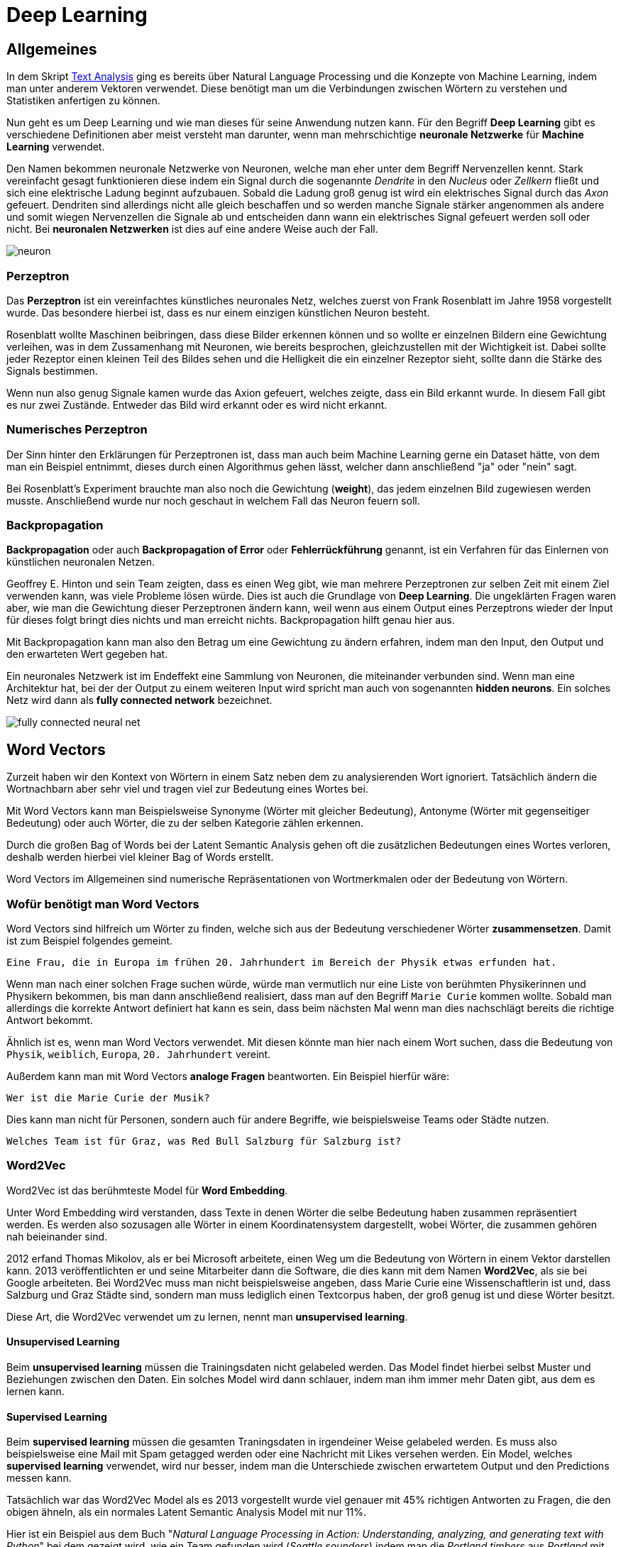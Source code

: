 = Deep Learning

== Allgemeines

In dem Skript https://htl-leonding-project.github.io/2021-da-chatbot/notes/Text-Analysis.adoc[Text Analysis] ging es bereits über Natural Language Processing und die Konzepte von Machine Learning, indem man unter anderem Vektoren verwendet. Diese benötigt man um die Verbindungen zwischen Wörtern zu verstehen und Statistiken anfertigen zu können. 

Nun geht es um Deep Learning und wie man dieses für seine Anwendung nutzen kann. Für den Begriff *Deep Learning* gibt es verschiedene Definitionen aber meist versteht man darunter, wenn man mehrschichtige *neuronale Netzwerke* für *Machine Learning* verwendet. 

Den Namen bekommen neuronale Netzwerke von Neuronen, welche man eher unter dem Begriff Nervenzellen kennt. Stark vereinfacht gesagt funktionieren diese indem ein Signal durch die sogenannte _Dendrite_ in den _Nucleus_ oder _Zellkern_ fließt und sich eine elektrische Ladung beginnt aufzubauen. Sobald die Ladung groß genug ist wird ein elektrisches Signal durch das _Axon_ gefeuert. Dendriten sind allerdings nicht alle gleich beschaffen und so werden manche Signale stärker angenommen als andere und somit wiegen Nervenzellen die Signale ab und entscheiden dann wann ein elektrisches Signal gefeuert werden soll oder nicht. Bei *neuronalen Netzwerken* ist dies auf eine andere Weise auch der Fall.

image::./images/neuron.png[]

=== Perzeptron

Das *Perzeptron* ist ein vereinfachtes künstliches neuronales Netz, welches zuerst von Frank Rosenblatt im Jahre 1958 vorgestellt wurde. Das besondere hierbei ist, dass es nur einem einzigen künstlichen Neuron besteht. 

Rosenblatt wollte Maschinen beibringen, dass diese Bilder erkennen können und so wollte er einzelnen Bildern eine Gewichtung verleihen, was in dem Zussamenhang mit Neuronen, wie bereits besprochen, gleichzustellen mit der Wichtigkeit ist. Dabei sollte jeder Rezeptor einen kleinen Teil des Bildes sehen und die Helligkeit die ein einzelner Rezeptor sieht, sollte dann die Stärke des Signals bestimmen. 

Wenn nun also genug Signale kamen wurde das Axion gefeuert, welches zeigte, dass ein Bild erkannt wurde. In diesem Fall gibt es nur zwei Zustände. Entweder das Bild wird erkannt oder es wird nicht erkannt. 

=== Numerisches Perzeptron

Der Sinn hinter den Erklärungen für Perzeptronen ist, dass man auch beim Machine Learning gerne ein Dataset hätte, von dem man ein Beispiel entnimmt, dieses durch einen Algorithmus gehen lässt, welcher dann anschließend "ja" oder "nein" sagt. 

Bei Rosenblatt's Experiment brauchte man also noch die Gewichtung (**weight**), das jedem einzelnen Bild zugewiesen werden musste. Anschließend wurde nur noch geschaut in welchem Fall das Neuron feuern soll.  

=== Backpropagation

*Backpropagation* oder auch *Backpropagation of Error* oder *Fehlerrückführung* genannt, ist ein Verfahren für das Einlernen von künstlichen neuronalen Netzen. 

Geoffrey E. Hinton und sein Team zeigten, dass es einen Weg gibt, wie man mehrere Perzeptronen zur selben Zeit mit einem Ziel verwenden kann, was viele Probleme lösen würde. Dies ist auch die Grundlage von *Deep Learning*. Die ungeklärten Fragen waren aber, wie man die Gewichtung dieser Perzeptronen ändern kann, weil wenn aus einem Output eines Perzeptrons wieder der Input für dieses folgt bringt dies nichts und man erreicht nichts. Backpropagation hilft genau hier aus.

Mit Backpropagation kann man also den Betrag um eine Gewichtung zu ändern erfahren, indem man den Input, den Output und den erwarteten Wert gegeben hat. 

Ein neuronales Netzwerk ist im Endeffekt eine Sammlung von Neuronen, die miteinander verbunden sind. Wenn man eine Architektur hat, bei der der Output zu einem weiteren Input wird spricht man auch von sogenannten **hidden neurons**. Ein solches Netz wird dann als *fully connected network* bezeichnet. 

image::./images/fully-connected-neural-net.png[]

== Word Vectors

Zurzeit haben wir den Kontext von Wörtern in einem Satz neben dem zu analysierenden Wort ignoriert. Tatsächlich ändern die Wortnachbarn aber sehr viel und tragen viel zur Bedeutung eines Wortes bei. 

Mit Word Vectors kann man Beispielsweise Synonyme (Wörter mit gleicher Bedeutung), Antonyme (Wörter mit gegenseitiger Bedeutung) oder auch Wörter, die zu der selben Kategorie zählen erkennen. 

Durch die großen Bag of Words bei der Latent Semantic Analysis gehen oft die zusätzlichen Bedeutungen eines Wortes verloren, deshalb werden hierbei viel kleiner Bag of Words erstellt. 

Word Vectors im Allgemeinen sind numerische Repräsentationen von Wortmerkmalen oder der Bedeutung von Wörtern.

=== Wofür benötigt man Word Vectors

Word Vectors sind hilfreich um Wörter zu finden, welche sich aus der Bedeutung verschiedener Wörter *zusammensetzen*. Damit ist zum Beispiel folgendes gemeint.

[source,]
----
Eine Frau, die in Europa im frühen 20. Jahrhundert im Bereich der Physik etwas erfunden hat.
----

Wenn man nach einer solchen Frage suchen würde, würde man vermutlich nur eine Liste von berühmten Physikerinnen und Physikern bekommen, bis man dann anschließend realisiert, dass man auf den Begriff `Marie Curie` kommen wollte. Sobald man allerdings die korrekte Antwort definiert hat kann es sein, dass beim nächsten Mal wenn man dies nachschlägt bereits die richtige Antwort bekommt.

Ähnlich ist es, wenn man Word Vectors verwendet. Mit diesen könnte man hier nach einem Wort suchen, dass die Bedeutung von `Physik`, `weiblich`, `Europa`, `20. Jahrhundert` vereint. 

Außerdem kann man mit Word Vectors *analoge Fragen* beantworten. Ein Beispiel hierfür wäre:


[source,]
----
Wer ist die Marie Curie der Musik?
----

Dies kann man nicht für Personen, sondern auch für andere Begriffe, wie beispielsweise Teams oder Städte nutzen.

[source,]
----
Welches Team ist für Graz, was Red Bull Salzburg für Salzburg ist?
----

=== Word2Vec

Word2Vec ist das berühmteste Model für *Word Embedding*.

Unter Word Embedding wird verstanden, dass Texte in denen Wörter die selbe Bedeutung haben zusammen repräsentiert werden.
Es werden also sozusagen alle Wörter in einem Koordinatensystem dargestellt, wobei Wörter, die zusammen gehören nah beieinander sind.

2012 erfand Thomas Mikolov, als er bei Microsoft arbeitete, einen Weg um die Bedeutung von Wörtern in einem Vektor darstellen kann. 2013 veröffentlichten er und seine Mitarbeiter dann die Software, die dies kann mit dem Namen *Word2Vec*, als sie bei Google arbeiteten. Bei Word2Vec muss man nicht beispielsweise angeben, dass Marie Curie eine Wissenschaftlerin ist und, dass Salzburg und Graz Städte sind, sondern man muss lediglich einen Textcorpus haben, der groß genug ist und diese Wörter besitzt. 

Diese Art, die Word2Vec verwendet um zu lernen, nennt man *unsupervised learning*. 

==== Unsupervised Learning

Beim *unsupervised learning* müssen die Trainingsdaten nicht gelabeled werden. Das Model findet hierbei selbst Muster und Beziehungen zwischen den Daten. Ein solches Model wird dann schlauer, indem man ihm immer mehr Daten gibt, aus dem es lernen kann. 

==== Supervised Learning

Beim *supervised learning* müssen die gesamten Traningsdaten in irgendeiner Weise gelabeled werden. Es muss also beispielsweise eine Mail mit Spam getagged werden oder eine Nachricht mit Likes versehen werden. Ein Model, welches *supervised learning* verwendet, wird nur besser, indem man die Unterschiede zwischen erwartetem Output und den Predictions messen kann. 

Tatsächlich war das Word2Vec Model als es 2013 vorgestellt wurde viel genauer mit 45% richtigen Antworten zu Fragen, die den obigen ähneln, als ein normales Latent Semantic Analysis Model mit nur 11%. 

Hier ist ein Beispiel aus dem Buch "_Natural Language Processing in Action: Understanding, analyzing, and generating text with Python_" bei dem gezeigt wird, wie ein Team gefunden wird (_Seattle sounders_) indem man die _Portland timbers_ aus _Portland_ mit einem Team aus _Seattle_ vergleichen will. 

image::./images/geometry-word2vec.png[]

Man kann also erkennen, dass der Abstand zwischen Seattle und Portland ähnlich zu dem von Seattle sounders und Portland timbers ist. Wenn man also `Seattle + Portland timbers - portland` rechnet ergibt sich folgendes:

image::./images/compute-word2vec.png[]

Außerdem wurden noch andere Beziehungen zwischen Wörtern durch Word2Vec dargestellt, und so kam man beispielsweise darauf, dass der Unterschied zwischen zwei Singular und Plural Formen verschiedener Wörter ungefähr derselbe ist.

=== FastText

Entwickler von Facebook haben die Ideen des Word2Vec sogar noch weiter ausgebaut und diesen neuen Algorithmus dann *fastText* genannt. Bei *fastText* werden nicht nur die Nachbarwörter vorhergesagt, sondern sogenannte **n-character grams**, also eine Anzahl von n Zeichen innerhalb eines Wortes. Zum Beispiel für das Wort `whisper` würden sich folgende 2- und 3-character grams ergeben:

[source,]
----
whisper

wh, whi, hi, his, is, isp, sp, spe, pe, per, er
----

FastText brachte Modele für ganze 294 Sprachen heraus, wo auch selten gesprochene Dialekte für Sprachen dabei sind. Den Korpus davon nahmen sie von Wikipedia und diese wurden dann eingelernt.

=== [underline]##C##onvolutional [underline]##N##eural [underline]##N##etworks (CNNs)

In den letzten Jahren gab es viele neue Erkenntnisse rund um das Thema neuronale Netzwerke. Durch die vielen Open-Source Tools entstanden viele neue Tools um Muster in Datensätzen zu erkennen. Aus der Idee des Perzeptrons beziehungsweise des multilayer Perzeptrons entstanden dann neue Varianten, wie das *Convolutional Neural Network* und das **Recurrent Neural Network**. 

Die Bedeutung von Sätzen entsteht meistens, durch die Beziehung der Wörter zueinander. Es gibt hierbei 2 Unterschiede. Die Word order, die besagt, dass die Reihenfolge der Wörter einen Satz ändern kann und die Word proximity also, welche Wörter sich auf andere im Satz beziehen und zusammengehören. 

Die Beziehungen von Wörtern können multilayer perceptrons zwar erfassen, allerdings machen sie dies nur indem sie eine Gewichtung auf die Inputs legen aber Convolutional Neural Networks und Recurrent Neural Networks schauen sich diese Sätze auch noch spatially und temporally an. Unter spatially betrachtet man Sätze, als wären sie geschrieben und man sieht sich die Beziehungen bei der Reihenfolge der Wörter an und bei temporally betrachtet man den Satz als wäre er gesprochen. 

=== Narrow windows

Der Name Convolutional stammt von dem Prinzip, dass man ein schmales Fenster sozusagen über die Daten gehen lässt und man dabei nur den Teil betrachtet, der durch das Fenster gesehen werden kann. 

image::./images/convolutional.png[]

Convolutional Neural Networks wurden zuerst für die Bilderkennung gemacht aber sie funktionieren nach dem selben Prinzip auch für Texte. Ein convolutional net gibt den einzelnen Elementen keine Gewichtung sondern es definiert ein Set von Filtern, die angewendet werden. 

Wenn wir also bei diesem Beispiel von Bildern bleiben, kann jedes Bild durch einzelne Pixel dargestellt werden, welche entweder schwarz oder weiß sind bei einem schwarz-weiß Bild oder verschiedene Graustufen besitzen.

image::./images/convolutional-net.png[]

Jeder Filter wird also über dieses Netz von Daten convoliert und fährt sozusagen, wie das Fenster, welches vorher beschrieben wurde über diese Werte. Dies macht er indem er immer einen Wert nimmt und diesen mit den Werten des Filters multipliziert. Wenn man also wie hier einen 3x3 Filter hat wird jeder Wert des Inputs mit der Gewichtung dieses Filters multipliziert und diese Werte werden dann addiert wieder zu einem Wert zusammengefasst, wie in der Grafik zu sehen ist.

image::./images/convolution-example.png[]

Diese Art des Lernens kann nun nicht nur auf Bilder sondern auch auf Texte angewendet werden. 

=== [underline]##R##ecurrent [underline]##N##eural [underline]##N##etworks

RNN steht für "recurrent neural network" (Deutsch: Rekurrentes neuronales Netz) und bezeichnet neuronale Netze, die es erlauben sich auch an vergangene Wörter zu "erinnern".

Bei RNN wird der Text Token für Token ins Netzwerk eingespeist.
Der erste Token wird verarbeitet und dessen Output wird mit dem nächsten Token ins Netzwerk eingespeist und dieser Vorgang wiederholt sich bis alle Token verarbeitet wurden und ein finaler Output vorhanden ist.
Dies ermöglicht dem Netzwerk eine Art von Zeitgefühl.

Mit dem "finalen" Output wird aber noch Fehlerrückführung (Backpropagation) durchgeführt.
Dies passiert in dem der "finale" Output mit der gewünschten Ausgabe verglichen wird und dadurch wird der Fehler berechnet.

Dann "gehen wir in die Vergangenheit" und wiederholen den Prozess, aber passen die Gewichtung der einzelnen Ausgaben an, und hoffentlich erhalten wir so einen möglichst geringen Fehler.

image::./images/SNN.png[]

=== LSTM

"Leonie, der Avatar der HTL Leonding, hilft dir bei Fragen"

Dies ist zwar ein normaler Satz aber RNN würde Schwierigkeiten haben die Verbindung zwischen den Nomen "Leonie" und dem Verb "hilft"  zu verstehen, da diese beiden Wörter einfach zu weit entfernt voneinander liegen.
Aber warum? In der Theorie müsste RNN dazu selbstverständlich in der Lage sein. In der Realität ist dies leider nicht der Fall. Aus diesem Grund wurde LSTMs erfunden.

LSTM steht für "long short-term memory" (Deutsch: langes Kurzzeitgedächtnis). LSTM ersetzt mittlerweile schon sehr viele klassische RNNs. LSTM behinhaltet einen "state" dieser funktioniert als Erinnerungen. In diesen "Erinnerungen" sind selber trainierte neurale Netzwerke, denen gelernt wurde was man sich merken muss.

Eine LSTM Zelle besteht aus 3 Gates:

- Input Gate: Entscheidet welche Informationen es wert sind in Erinnerung zu bleiben

- Forget Gate: Entscheidet was in welchen Ausmaß vergessen wird.

- Output Gate: Entscheidet was als Output mit den nächsten Token mitgegeben wird.

=== Sequence-to-sequence (seq2seq)

Seq2seq verwandelt wie der Name andeuten lässt eine Sequence in eine andere, eines der häufigsten Beispiele hierbei ist Sprachen zu übersetzen.
Dieses Model benutzt meistens LSTMs. Es gibt einen Encoder und einen Decoder. Der Encoder encodet den gegebenen Text in einen Vektor, der decoder wandelt diesen wieder in einen Text um.

Aber warum benutzt man Seq2Seq bei Chatbots?
Nur das nicht von Deutsch auf Englisch übersetzt wird, sondern von einer Aussage in eine passende Antwort.


=== Entities

Wie extrahiere ich Entities aus einer Nachricht für einen Chatbot.

Eine sehr einfache Lösung dafür wäre Regular Expressions, meistens wird dort der "duck-typing" Ansatz genommen, wenn es sich benimmt wie eine Ente (z.b. Quarkt) und so aussieht dann gehe ich davon aus das es eine Ente ist.

Das selbe können wir mit manchen Entities machen, zum Beispiel ein Datum wenn jemand 09.07.2021 schreibt geht man davon aus das es ein Datum ist. Und dieses Format kann mit regular expressions prüfen.

=== Tools

==== https://www.tensorflow.org/[TensorFlow]


*TensorFlow* wird von Google betrieben und ist bei weitem die meist verwendete Library für Deep Learning. 

Außerdem ist die Plattform Open-Source. 

==== https://github.com/Theano/Theano[Theano]

*Theano* ist eine Python-Bibliothek für maschinelles Lernen, die 2007 veröffentlicht wurde. Die Bibliothek stellt vor allem Tools und Methoden zur Berechnung mathematischer Ausdrücke bereit, wobei aber keine vorgefertigten Modelle bereitgestellt werden.

Mathematische Ausdrücke werden in Theano durch eine NumPy-ähnliche Syntax programmiert und symbolisch repräsentiert. 

*Theano* kann für das Framework Keras als Backend genutzt werden, allerdings gilt es als sehr akademisch und durch die fehlende Weiterentwicklung wird es mittlerweile als überholt angesehen.

==== https://keras.io/[Keras]

*Keras* ist eine Deep Learning Plattform, die in Python geschrieben ist. Sie wurde designed um schnelle Iterationen und schnelles Ausprobieren mit deep neural networks zu ermöglichen. 

Außerdem bietet *Keras* ein Interface zu deep neural networks an, welche dann beispielsweise auf *TensorFlow*, *Theano* oder anderen Backends laufen können. 

==== https://pytorch.org/[PyTorch]

*PyTorch* ist eine Open-Source-Library für Python, die auf der in Lua geschriebenen Bibliothek Torch basiert. *PyTorch* wird von dem Facebook-Forschungsteam für künstliche Intelligenz entwickelt.

Mit *PyTorch* lassen sich Tensor-Analysen und Neuronale Netze auf Basis eines Autograd-Systems erstellen. Die Bibliothek zeichnet sich durch hohe Flexibilität und Geschwindigkeit aus und wird außerdem auf vielen Cloud-Plattformen unterstützt.

==== https://scikit-learn.org/stable/[Scikit-learn]

*Scikit-learn* ist eine freie Software Library für Python, mit der man Aufgaben, wie Classification, Regression, Clustering oder Preprocessing implementieren kann.

Sie wurde basierend auf *NumPy*, *SciPy* und *matplotlib* geschrieben.

==== https://numpy.org/[NumPy]

*NumPy* ist eine Open-Source-Library für Python, die eine einfache Handhabung von Vektoren, Matrizen und großen mehrdimensionalen Arrays ermöglicht. 

==== https://pandas.pydata.org/[Pandas]

Pandas ist eine Open-Source-Library für Python, die viele data analysis und data manipulation Tools zur Verfügung stellt.

==== https://fasttext.cc/[FastText]

*FastText* ist eine Open-Source Library, die es Benutzern erlaubt text represantations und text classifier zu verwenden.

==== https://radimrehurek.com/gensim/[Gensim]

*Gensim* ist eine Open-Source-Library, die maschinelles Lernen für topic modelling und natural language processing nutzt.

*Gensim* enthält fastText Implementationen, Algorithmen für Word2Vec und Doc2Vec und latent semantic analysis, non-negative matrix factorization und TF-IDF.

== Quellen

**Hobson Lane**: _Natural Language Processing in Action: Understanding, analyzing, and generating text with Python_ **ISBN**: https://isbnsearch.org/isbn/1617294632[1617294632]